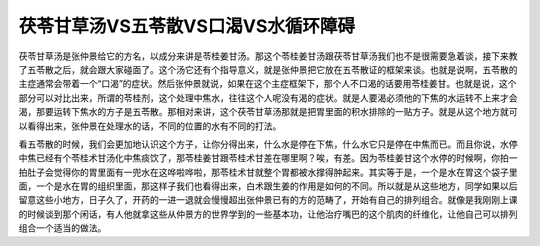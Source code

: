 茯苓甘草汤VS五苓散VS口渴VS水循环障碍
=====================================

茯苓甘草汤是张仲景给它的方名，以成分来讲是苓桂姜甘汤。那这个苓桂姜甘汤跟茯苓甘草汤我们也不是很需要急着谈，接下来教了五苓散之后，就会跟大家碰面了。这个汤它还有个指导意义，就是张仲景把它放在五苓散证的框架来谈。也就是说啊，五苓散的主症通常会带着一个“口渴”的症状。然后张仲景就说，如果在这个主症框架下，那个人不口渴的话要用苓桂姜甘。也就是说，这个部分可以对比出来，所谓的苓桂剂，这个处理中焦水，往往这个人呢没有渴的症状。就是人要渴必须他的下焦的水运转不上来才会渴，那要运转下焦水的方子是五苓散。那相对来讲，这个茯苓甘草汤那就是把胃里面的积水排除的一贴方子。就是从这个地方就可以看得出来，张仲景在处理水的话，不同的位置的水有不同的打法。
 
看五苓散的时候，我们会更加地认识这个方子，让你分得出来，什么水是停在下焦，什么水它只是停在中焦而已。而且你说，水停中焦已经有个苓桂术甘汤化中焦痰饮了，那苓桂姜甘跟苓桂术甘差在哪里啊？唉，有差。因为苓桂姜甘这个水停的时候啊，你拍一拍肚子会觉得你的胃里面有一兜水在这哗啦哗啦，那苓桂术甘就整个胃都被水撑得肿起来。其实等于是，一个是水在胃这个袋子里面，一个是水在胃的组织里面，那这样子我们也看得出来，白术跟生姜的作用是如何的不同。所以就是从这些地方，同学如果以后留意这些小地方，日子久了，开药的一进一退就会慢慢超出张仲景已有的方的范畴了，开始有自己的排列组合。就像是我刚刚上课的时候谈到那个闲话，有人他就拿这些从仲景方的世界学到的一些基本功，让他治疗嘴巴的这个肌肉的纤维化，让他自己可以排列组合一个适当的做法。
